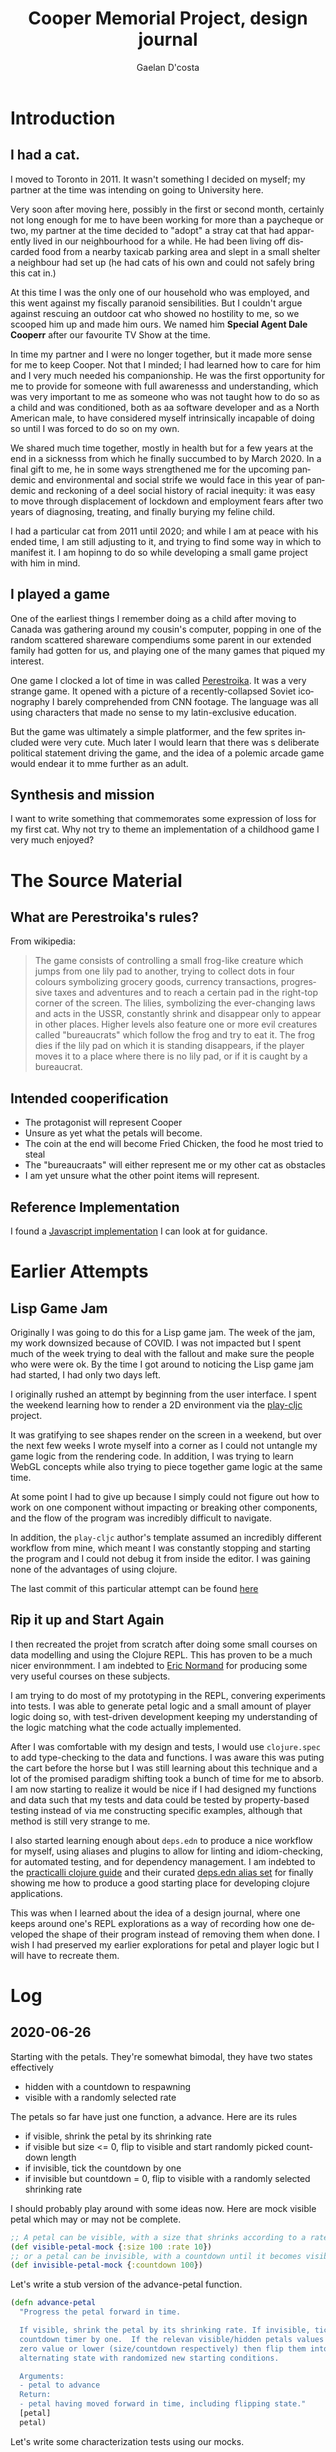 #+TITLE: Cooper Memorial Project, design journal
#+AUTHOR: Gaelan D'costa
#+EMAIL: gdcosta@gmail.com
#+LANGUAGE: en
#+STARTUP: indent align hidestars oddeven
#+PROPERTY: tangle cooper game designjournal

* Introduction
** I had a cat.
   I moved to Toronto in 2011. It wasn't something I decided on myself; my 
   partner at the time was intending on going to University here.

   Very soon after moving here, possibly in the first or second month, certainly
   not long enough for me to have been working for more than a paycheque or two,
   my partner at the time decided to "adopt" a stray cat that had apparently
   lived in our neighbourhood for a while. He had been living off discarded food
   from a nearby taxicab parking area and slept in a small shelter a neighbour
   had set up (he had cats of his own and could not safely bring this cat in.)

   At this time I was the only one of our household who was employed, and this
   went against my fiscally paranoid sensibilities. But I couldn't argue against
   rescuing an outdoor cat who showed no hostility to me, so we scooped him up
   and made him ours. We named him *Special Agent Dale Cooperr* after our
   favourite TV Show at the time.

   In time my partner and I were no longer together, but it made more sense for
   me to keep Cooper. Not that I minded; I had learned how to care for him and I
   very much needed his companionship. He was the first opportunity for me to
   provide for someone with full awarenesss and understanding, which was very
   important to me as someone who was not taught how to do so as a child and was
   conditioned, both as aa software developer and as a North American male, to
   have considered myself intrinsically incapable of doing so until I was forced
   to do so on my own.

   We shared much time together, mostly in health but for a few years at the end
   in a sicknesss from which he finally succumbed to by March 2020. In a final
   gift to me, he in some ways strengthened me for the upcoming pandemic and
   environmental and social strife we would face in this year of pandemic and
   reckoning of a deel social history of racial inequity: it was easy to move
   through displacement of lockdown and employment fears after two years of
   diagnosing, treating, and finally burying my feline child.

   I had a particular cat from 2011 until 2020; and while I am at peace with his
   ended time, I am still adjusting to it, and trying to find some way in which
   to manifest it. I am hopinng to do so while developing a small game project
   with him in mind.
** I played a game
   One of the earliest things I remember doing as a child after moving to Canada
   was gathering around my cousin's computer, popping in one of the random
   scattered shareware compendiums some parent in our extended family had gotten
   for us, and playing one of the many games that piqued my interest.

   One game I clocked a lot of time in was called [[https://en.wikipedia.org/wiki/Toppler][Perestroika]]. It was a very
   strange game. It opened with a picture of a recently-collapsed Soviet
   iconography I barely comprehended from CNN footage. The language was all
   using characters that made no sense to my latin-exclusive education.

   But the game was ultimately a simple platformer, and the few sprites included
   were very cute. Much later I would learn that there was s deliberate
   political statement driving the game, and the idea of a polemic arcade game
   would endear it to mme further as an adult.
** Synthesis and mission
   I want to write something that commemorates some expression of loss for my
   first cat. Why not try to theme an implementation of a childhood game I very
   much enjoyed?
* The Source Material
** What are Perestroika's rules?
From wikipedia:
#+BEGIN_QUOTE
The game consists of controlling a small frog-like creature which jumps from one
lily pad to another, trying to collect dots in four colours symbolizing grocery
goods, currency transactions, progressive taxes and adventures and to reach a
certain pad in the right-top corner of the screen. The lilies, symbolizing the
ever-changing laws and acts in the USSR, constantly shrink and disappear only to
appear in other places. Higher levels also feature one or more evil creatures
called "bureaucrats" which follow the frog and try to eat it. The frog dies if
the lily pad on which it is standing disappears, if the player moves it to a
place where there is no lily pad, or if it is caught by a bureaucrat.
#+END_QUOTE
** Intended cooperification
+ The protagonist will represent Cooper
+ Unsure as yet what the petals will become.
+ The coin at the end will become Fried Chicken, the food he most tried to steal
+ The "bureaucraats" will either represent me or my other cat as obstacles
+ I am yet unsure what the other point items will represent.
** Reference Implementation
I found a [[http://michal.biniek.pl/games/toppler.html][Javascript implementation]] I can look at for guidance.
* Earlier Attempts
** Lisp Game Jam
Originally I was going to do this for a Lisp game jam. The week of the jam, my
work downsized because of COVID. I was not impacted but I spent much of the week
trying to deal with the fallout and make sure the people who were were ok. By
the time I got around to noticing the Lisp game jam had started, I had only two
days left.

I originally rushed an attempt by beginning from the user interface. I spent the
weekend learning how to render a 2D environment via the [[https://github.com/oakes/play-cljc][play-cljc]] project.

It was gratifying to see shapes render on the screen in a weekend, but over the
next few weeks I wrote myself into a corner as I could not untangle my game
logic from the rendering code. In addition, I was trying to learn WebGL concepts
while also trying to piece together game logic at the same time.

At some point I had to give up because I simply could not figure out how to work
on one component without impacting or breaking other components, and the flow of
the program was incredibly difficult to navigate. 

In addition, the =play-cljc= author's template assumed an incredibly different
workflow from mine, which meant I was constantly stopping and starting the
program and I could not debug it from inside the editor. I was gaining none of
the advantages of using clojure.

The last commit of this particular attempt can be found [[https://github.com/RobotDisco/cooper/tree/7b79cba8edb6051abf8934549f0f79c5b7c514b0][here]]
** Rip it up and Start Again
I then recreated the projet from scratch after doing some small courses on data
modelling and using the Clojure REPL. This has proven to be a much nicer
environmment. I am indebted to [[https://purelyfunctional.tv][Eric Normand]] for producing some very useful
courses on these subjects.

I am trying to do most of my prototyping in the REPL, convering experiments into
tests. I was able to generate petal logic and a small amount of player logic
doing so, with test-driven development keeping my understanding of the logic
matching what the code actually implemented.

After I was comfortable with my design and tests, I would use =clojure.spec= to
add type-checking to the data and functions. I was aware this was puting the
cart before the horse but I was still learning about this technique and a lot of
the promised paradigm shifting took a bunch of time for me to absorb. I am now
starting to realize it would be nice if I had designed my functions and data
such that my tests and data could be tested by property-based testing instead of
via me constructing specific examples, although that method is still very
strange to me.

I also started learning enough about =deps.edn= to produce a nice workflow for
myself, using aliases and plugins to allow for linting and idiom-checking, for
automated testing, and for dependency management. I am indebted to the
[[https://practicalli.github.io/clojure/][practicalli clojure guide]] and their curated [[https://github.com/practicalli/clojure-deps-edn][deps.edn alias set]] for finally
showing me how to produce a good starting place for developing clojure
applications.

This was when I learned about the idea of a design journal, where one keeps
around one's REPL explorations as a way of recording how one developed the shape
of their program instead of removing them when done. I wish I had preserved my
earlier explorations for petal and player logic but I will have to recreate
them.
* Log
** 2020-06-26
Starting with the petals. They're somewhat bimodal, they have two states
effectively
+ hidden with a countdown to respawning
+ visible with a randomly selected rate

The petals so far have just one function, a advance. Here are its rules
+ if visible, shrink the petal by its shrinking rate
+ if visible but size <= 0, flip to visible and start randomly picked countdown
  length
+ if invisible, tick the countdown by one
+ if invisible but countdown = 0, flip to visible with a randomly selected
  shrinking rate

I should probably play around with some ideas now. Here are mock visible petal
which may or may not be complete.
#+BEGIN_SRC clojure :results silent
  ;; A petal can be visible, with a size that shrinks according to a rate
  (def visible-petal-mock {:size 100 :rate 10})
  ;; or a petal can be invisible, with a countdown until it becomes visible again
  (def invisible-petal-mock {:countdown 100})
#+END_SRC

Let's write a stub version of the advance-petal function.
#+BEGIN_SRC clojure :results silent
  (defn advance-petal
    "Progress the petal forward in time.

    If visible, shrink the petal by its shrinking rate. If invisible, tick the
    countdown timer by one.  If the relevan visible/hidden petals values reach a
    zero value or lower (size/countdown respectively) then flip them into the
    alternating state with randomized new starting conditions.

    Arguments:
    - petal to advance
    Return:
    - petal having moved forward in time, including flipping state."
    [petal]
    petal)
#+END_SRC

Let's write some characterization tests using our mocks.
#+BEGIN_SRC clojure :results silent
  (require '[clojure.test :refer [deftest is testing]])

  (def visible-petal-full {:size 100 :rate 10})
  (def visible-petal-empty {:size 0 :rate 10})

  (deftest visible-petal-test
    (testing "Full petal shrinks"
      (let [shrunk-petal (advance-petal visible-petal-full)]
        (is (< (:size shrunk-petal) (:size visible-petal-full)))
        (is (= (+ (:size shrunk-petal) (:rate shrunk-petal))
               (:size visible-petal-full))))))

  (visible-petal-test)
#+END_SRC

OK Let's try implementing that test in the function.
#+BEGIN_SRC clojure :results silent
  (defn advance-petal
    "Progress the petal forward in time.

    If visible, shrink the petal by its shrinking rate. If invisible, tick the
    countdown timer by one.  If the relevan visible/hidden petals values reach a
    zero value or lower (size/countdown respectively) then flip them into the
    alternating state with randomized new starting conditions.

    Arguments:
    - petal to advance
    Return:
    - petal having moved forward in time, including flipping state."
    [{:keys [size rate] :as petal}]
    (assoc petal :size (- size rate)))
#+END_SRC
** 2020-06-27
*** Unit testing petals
OK sweet let's implement all our tests now
#+BEGIN_SRC clojure :results silent
  (require '[clojure.test :refer [deftest is testing]])

  (def visible-petal-full {:size 100 :rate 10})
  (def visible-petal-empty {:size 0 :rate 10})

  (def invisible-petal-mock {:countdown 100})

    (deftest visible-petal-test
      (testing "Full petal shrinks"
        (let [shrunk-petal (advance-petal visible-petal-full)]
          (is (< (:size shrunk-petal) (:size visible-petal-full)))
          (is (= (+ (:size shrunk-petal) (:rate shrunk-petal))
                 (:size visible-petal-full)))))
      (testing "Empty petal flips"
        (let [flipped-petal (advance-petal visible-petal-empty)]
          (is (= (set (keys flipped-petal))
                 (set (keys invisible-petal-mock)))))))
#+END_SRC
OK new function definition
#+BEGIN_SRC clojure :results silent
  (defn advance-petal
    "Progress the petal forward in time.

    If visible, shrink the petal by its shrinking rate. If invisible,
    tick the countdown timer by one.  If the relevan visible/hidden
    petals values reach a zero value or lower (size/countdown
    respectively) then flip them into the alternating state with
    randomized new starting conditions.

    Arguments:
    - petal to advance
    Return:
    - petal having moved forward in time, including flipping state."
    [{:keys [size rate] :as petal}]
    (if (zero? size)
      {:countdown 100}
      (assoc petal :size (- size rate))))
#+END_SRC
OK sweet let's just implement the rest of the function
#+BEGIN_SRC clojure :results silent
  (require '[clojure.test :refer [deftest is testing]])

  (def visible-petal-full {:type :visible :size 100 :rate 10})
  (def visible-petal-empty {:type :visible :size 0 :rate 10})

  (def invisible-petal-pending {:type :hidden :countdown 100})
  (def invisible-petal-triggers {:type :hidden :countdown 0})

  ;; I have split this into a multi-method because the way that `visible` and
  ;; `hidden` petals work are very different, but I want to use them in the
  ;; same places, and I don't want to break Liskov. Also this allows me to
  ;; have two completely separate structures without needing to have two
  ;; layers of branching in the `advance` function.
  (defmulti advance-petal
      "Progress the petal forward in time.

      If visible, shrink the petal by its shrinking rate. If invisible,
    tick the countdown timer by one.  If the relevan visible/hidden
    petals values reach a zero value or lower (size/countdown
    respectively) then flip them into the alternating state with
    randomized new starting conditions.

      Arguments:
      - petal to advance
      Return:
      - petal having moved forward in time, including flipping state."
    :type)

  (defmethod advance-petal :hidden
    [{:keys [countdown] :as petal}]
    (if (zero? countdown)
      {:type :visible :size 100 :rate 10}
      (assoc petal :countdown (dec countdown))))

  (defmethod advance-petal :visible
    [{:keys [size rate] :as petal}]
    (if (zero? size)
      {:type :hidden :countdown 100}
      (assoc petal :size (- size rate))))

  (deftest visible-petal-test
    (testing "Full petal shrinks"
      (let [shrunk-petal (advance-petal visible-petal-full)]
        (is (< (:size shrunk-petal) (:size visible-petal-full)))
        (is (= (+ (:size shrunk-petal) (:rate shrunk-petal))
               (:size visible-petal-full)))))
    (testing "Empty petal flips"
      (let [flipped-petal (advance-petal visible-petal-empty)]
        (is (= (set (keys flipped-petal))
               (set (keys invisible-petal-pending)))))))

  (deftest invisible-petal-test
    (testing "Pending respawn counts down"
      (let [pending-respawn (advance-petal invisible-petal-pending)]
        (is (= (inc (:countdown pending-respawn))
               (:countdown invisible-petal-pending)))))
    (testing "Hidden petal respawns when countdown finished"
      (let [flipped-petal (advance-petal invisible-petal-triggers)]
        (is (= (set (keys flipped-petal))
               (set (keys visible-petal-full)))))))
#+END_SRC
Excellent so that worked. I think it's time to get this specc'd
*** A momentary question and deferral of random petal generation.
It seemed super important to me that I write some functionality for random
generation of rates and countdown values. It made things weird, always, but
right now my petals with their fixed respawn and shrink rates seems pretty
contrived. Shouldn't this be considered essential MVP complexity?

I am starting to think it shouldn't be. While I can make the respawn randomness
parameterizable, from a /feedback/ point of view it also makes it harder for me
to understand what is going on as I try to reason about the currently
implemented "world" of my game. I think I'm going to have to added it in as one
of the earliest -- if not *the* earliest -- release milestones, but I can
implement it later and right now that randomness only complicates my code and
makes it harder for me to test future things. Let's leave the game running as
statically as possible as I implement the player, game map, point system, and so
on. We'll add randomness in when I have more comfort in the overall stability of
the system.
*** Let's spec this sucker
A major part of switching to Clojure is that I can use [[https://clojure.org/guides/spec][clojure.spec]] to
produce runtime -- and optional! -- static checking and property-based
assertion of my code at the fuction/data definition layer.  Now that I
have my unit tests, which are in fact characterization tests, let's
add some typing to the model and also see if I can produce
generative/property-based tests that leverage this!

I'm not going to try to rehash what spec is or how it works, I think
the above document and [[https://www.youtube.com/playlist?list=PLpr9V-R8ZxiBWGAuncfBRYhZtY5-Bp75s][practicalli's video series]] does a great job, so
check those out!
#+BEGIN_SRC clojure :results silent
  (require '[clojure.test :refer [deftest is testing]])
  (require '[clojure.spec.alpha :as s])

  ;; Interesting, :: keywords don't work here for some reason. The
  ;; namespacing?  Leverage fact that sets are implicitly membership
  ;; predicates when invoked.
  (s/def :petal/type #{:petal/hidden :petal/visible})
  (s/def :petal/size (s/and int? #(>= % 0) #(<= % 100)))
  ;; spec generators don't like it when the first predicate doesn't
  ;; explicitly indicate a type, which is why just using pos? wasn't
  ;; enough.
  (s/def :petal/rate (s/and int? pos?))
  (s/def :petal/countdown (s/and int? #(>= % 0)))

  ;; Little bit of a dance here to do polymorphic specs based on field
  (defmulti petal-type :petal/type)
  (defmethod petal-type :petal/hidden [_]
    (s/keys :req [:petal/type :petal/countdown]))
  (defmethod petal-type :petal/visible [_]
    (s/keys :req [:petal/type :petal/size :petal/rate]))
  (s/def :petal/petal (s/multi-spec petal-type :petal/type))

  (def visible-petal-full
    {:petal/type :petal/visible :petal/size 100 :petal/rate 10})
  ;; Nifty way to shorthand namespaced keywords. Note it doesn't work
  ;; for values.
  (def visible-petal-empty
    #:petal{:type :petal/visible :size 0 :rate 10})

  (def invisible-petal-pending
    #:petal{:type :petal/hidden :countdown 100})
  (def invisible-petal-triggers
    #:petal{:type :petal/hidden :countdown 0})

  ;; I have split this into a multi-method because the way that
  ;; `visible` and `hidden` petals work are very different, but I want
  ;; to use them in the same places, and I don't want to break
  ;; Liskov. Also this allows me to have two completely separate
  ;; structures without needing to have two layers of branching in the
  ;; `advance` function.
  (defmulti advance-petal
    "Progress the petal forward in time.

    If visible, shrink the petal by its shrinking rate. If invisible, tick the
    countdown timer by one.  If the relevan visible/hidden petals values reach a
    zero value or lower (size/countdown respectively) then flip them into the
    alternating state with randomized new starting conditions.

    Arguments:
    - petal to advance
    Return:
    - petal having moved forward in time, including flipping state."
    :petal/type)

  ;; Happily, destructuring can handle namespaced keywords
  (defmethod advance-petal :petal/hidden
    [{:keys [petal/countdown] :as petal}]
    (if (zero? countdown)
      #:petal{:type :petal/visible :size 100 :rate 10}
      (assoc petal :petal/countdown (dec countdown))))

  (defmethod advance-petal :petal/visible
    [{:keys [petal/size petal/rate] :as petal}]
    (if (zero? size)
      #:petal{:type :petal/hidden :countdown 100}
      (assoc petal :petal/size (- size rate))))

  (deftest visible-petal-test
    (testing "Full petal shrinks"
      (let [shrunk-petal (advance-petal visible-petal-full)]
        (is (< (:petal/size shrunk-petal)
               (:petal/size visible-petal-full)))
        (is (= (+ (:petal/size shrunk-petal) (:petal/rate shrunk-petal))
               (:petal/size visible-petal-full)))))
    (testing "Empty petal flips"
      (let [flipped-petal (advance-petal visible-petal-empty)]
        (is (= (set (keys flipped-petal))
               (set (keys invisible-petal-pending)))))))

  (deftest invisible-petal-test
    (testing "Pending respawn counts down"
      (let [pending-respawn (advance-petal invisible-petal-pending)]
        (is (= (inc (:petal/countdown pending-respawn))
               (:petal/countdown invisible-petal-pending)))))
    (testing "Hidden petal respawns when countdown finished"
      (let [flipped-petal (advance-petal invisible-petal-triggers)]
        (is (= (set (keys flipped-petal))
               (set (keys visible-petal-full)))))))
#+END_SRC

So right now I've written up clojure.spec definitions of the /data./ I
can create structures as maps or evaluate the results of functions and
verify that they conform to the shape of data as I have defined it.

#+BEGIN_SRC clojure :results silent
  ;; Without this, spec asserts won't fire.
  ;; This is useful when limiting spec assert checks to dev mode
  ;; (s/check-asserts true)

  ;; The following asserts will all pass.

  ;; If conforming, print the item. If invalid, there is a special keyword
  ;; called #:clojure.spec.alpha/invalid that is returned.
  (s/conform :petal/petal
             #:petal{:type :petal/visible :size 100 :rate 10})
  ;; If conforming, print nothing. If not, spit out a message to the
  ;; REPL that breaks down exactly which portion of the item does not
  ;; conform to the provided spec.
  (s/explain :petal/petal
             #:petal{:type :petal/visible :size 100 :rate 10})
  ;; Just print out a true if the object conforms, otherwise false.
  (s/valid? :petal/petal
            #:petal{:type :petal/visible :size 100 :rate 10})
  ;; Instead of failing with message or special keyword, throw an
  ;; assert. Note that the call always returns the object, which is good
  ;; for bypassing the assert in production code, when the
  ;; aforementioned `s/check-asserts` param has not been set trrue as to
  ;; activate the assertion checking.
  (s/assert :petal/petal
            #:petal{:type :petal/visible :size 100 :rate 10})

  ;; These checks will all fail in respectively similar ways.

  (s/conform :petal/petal
             #:petal{:type :petal/visible :size 1000 :rate 10})
  (s/explain :petal/petal
             #:petal{:type :petal/visible :size 1000 :rate 10})
  (s/valid? :petal/petal
            #:petal{:type :petal/visible :size 1000 :rate 10})
  (s/assert :petal/petal
            #:petal{:type :petal/visible :size 1000 :rate 10})
#+END_SRC

Check out how I can generate random examples of my data now thanks to
having type and constraint definitions!
#+BEGIN_SRC clojure :results silent
  ;; Note that this module secrently requires test.check to be installed
  ;; via deps.edn
  (require '[clojure.spec.gen.alpha :as gen])

  ;; generate some random int
  (gen/generate (s/gen int?))

  ;; generate a random value from my set of petal tyles
  (gen/generate (s/gen :petal/type))

  ;; I can generate full petals now too! This is a good way to see the
  ;; domain of inputs I defined and verify via random generation whether
  ;; I'm truly happy with my definition; for example right now I notice
  ;; that while I capped my petal size to 100, the rate (of shrinkage
  ;; per turn) is basically unlimited which will cause typing problems
  ;; not to mention gameplay ones without further refining.
  (gen/generate (s/gen :petal/petal))

  ;; `gen/sample` allows you to generate larger amounts of example items
  ;; from your specs.
  (gen/sample (s/gen :petal/petal) 5)

  ;; `spec/exercise` prints both generated output and their conformance
  ;; breakdown. This is useful with things with more advanced
  ;; conformance breakdowns like `s/cat`, `s/alt`, `s/*` etc...
  (s/exercise :petal/petal 2)
#+END_SRC
There is a way to write custom generators if necessary but I haven't
learned how to yet.
*** function definition specs + function instrumentation
I'm growing tired of copying my content out over and over, but I think
I need to do so at least once more. So what I've done so far is allow
for specifications of data. This is stuff we can throw into functions
when we want to validate or assert the appropriate shape of
user-provided data, and I could try to integrate these into my unit
tests and function pre/post-condition maps. But spec allows us to go
further; we can define specs for functions and and macros.

The forms we use will allow us to make spec declarations on the
following:
+ The argument list
+ The return type
+ An invariant assertion relating the arguments to the return if
  necessary.

That last one is the most interesting because it is how we will enact
property-based testing on our system via `test.check`. It turns out
that we can use these data shapes to generate random conforming
values, which if we run them through our tests, means that we can run
all sorts of random conforming inputs in our test classes and verify
that our truths hold. This is slower and more abstract than
example-based unit tests, but we are far more likely to pick up edge
cases.

So I'm going to recopy the above code fragment, add the function
specs, and add some generative tests. At that point I think we've
added enough to then move this all into real code.

#+BEGIN_SRC clojure :results silent
  (require '[clojure.test :refer [deftest is testing]])
  (require '[clojure.spec.alpha :as s])
  (require '[clojure.spec.test.alpha :as st])

  (s/def :petal/type #{:petal/hidden :petal/visible})
  (s/def :petal/size (s/and int? #(>= % 0) #(<= % 100)))
  ;; spec generators don't like it when the first predicate doesn't
  ;; explicitly indicate a type, which is why just using pos? wasn't
  ;; enough.
  (s/def :petal/rate (s/and int? pos?))
  (s/def :petal/countdown (s/and int? #(>= % 0)))

  (defmulti petal-type :petal/type)
  (defmethod petal-type :petal/hidden [_]
    (s/keys :req [:petal/type :petal/countdown]))
  (defmethod petal-type :petal/visible [_]
    (s/keys :req [:petal/type :petal/size :petal/rate]))

  (s/def :petal/petal (s/multi-spec petal-type :petal/type))
  (s/def :petal/petal-hidden (s/and :petal/petal #(= (:petal/type %) :petal/hidden)))
  (s/def :petal/petal-visible (s/and :petal/petal #(= (:petal/type %) :petal/visible)))

  (def visible-petal-full
    {:petal/type :petal/visible :petal/size 100 :petal/rate 10})
  (def visible-petal-empty
    #:petal{:type :petal/visible :size 0 :rate 10})

  (def invisible-petal-pending
    #:petal{:type :petal/hidden :countdown 100})
  (def invisible-petal-triggers
    #:petal{:type :petal/hidden :countdown 0})

  ;; Because function arg-lists are positional people often used a
  ;; regex-like method for writing specs for them, which I won't get
  ;; into, spec resources I've previously linked to should explain them
  ;; clearly.
  (s/fdef advance-petal-visible
    :args (s/cat :petal :petal/petal-visible)
    :ret :petal/petal
    ;; This complex bit just verifies the return type based on the input
    ;; petal that was provided.  Right now it often feels like I'm just
    ;; reimplementing the solution but I can see how there's a bit of a
    ;; shift from solution to verification here.
    ;;
    ;; This also highlights why the designs of spec don't enable it by default.
    :fn #(if (zero? (get-in (:args %) [:petal :petal/size]))
          (= (:petal/type (:ret %)) :petal/hidden)
          (= (:petal/type (:ret %)) :petal/visible)))

  (s/fdef advance-petal-hidden
    :args (s/cat :petal :petal/petal-hidden)
    :ret :petal/petal
    :fn #(if (zero? (get-in (:args %) [:petal :petal/countdown]))
           (= (:petal/type (:ret %)) :petal/visible)
           (= (:petal/type (:ret %)) :petal/hidden)))

  ;; Notice how I defined my spec defs (via `fdef`) not against the
  ;; multimethod definitions but against two new functions. This seems
  ;; to be a limitation in how spec works, possibly because multimethods
  ;; are sort of kludgy things that appear to be more java object than
  ;; whatever clojure uses internally for runctions. This seems to cause
  ;; issues. It's basically the same split I had before, and the nice
  ;; thing is that my :fns are "simpler" by virtue of only handling what
  ;; each implementation requires vs handling them all, but it is kind
  ;; of annoying.
  (defmulti advance-petal
    "Progress the petal forward in time.

    If visible, shrink the petal by its shrinking rate. If invisible,
    tick the countdown timer by one.  If the relevant visible/hidden
    petals values reach a zero value or lower (size/countdown
    respectively) then flip them into the alternating state with
    randomized new starting conditions.

    Arguments:
    - petal to advance
    Return:
    - petal having moved forward in time, including flipping state."
    :petal/type)

  (defn advance-petal-hidden
    [{:keys [petal/countdown] :as petal}]
    (if (zero? countdown)
      #:petal{:type :petal/visible :size 100 :rate 10}
      (assoc petal :petal/countdown (dec countdown))))

  (defmethod advance-petal :petal/hidden
    [petal]
    (advance-petal-hidden petal))

  (defn advance-petal-visible
    [{:keys [petal/size petal/rate] :as petal}]
    (if (zero? size)
      #:petal{:type :petal/hidden :countdown 100}
      ; Note how I added a floor. This was because of an issue
      ; test.check caught, which we'll get to later.
      (assoc petal :petal/size (max 0 (- size rate)))))

  (defmethod advance-petal :petal/visible
    [petal]
    (advance-petal-visible petal))

  ;; This is how we enable arg checking (for dev and test mode)
  ;; Note we use the macro quote for some reason.
  (st/instrument `advance-petal-visible)
  (st/instrument `advance-petal-hidden)
  ;; These can be disabled with the following.
  (st/unstrument `advance-petal-visible)
  (st/unstrument `advance-petal-hidden)

  (deftest visible-petal-test
    (testing "Full petal shrinks"
      (let [shrunk-petal (advance-petal visible-petal-full)]
        (is (< (:petal/size shrunk-petal)
               (:petal/size visible-petal-full)))
        (is (= (+ (:petal/size shrunk-petal) (:petal/rate shrunk-petal))
               (:petal/size visible-petal-full)))))
    (testing "Empty petal flips"
      (let [flipped-petal (advance-petal visible-petal-empty)]
        (is (= (set (keys flipped-petal))
               (set (keys invisible-petal-pending)))))))

  (deftest invisible-petal-test
    (testing "Pending respawn counts down"
      (let [pending-respawn (advance-petal invisible-petal-pending)]
        (is (= (inc (:petal/countdown pending-respawn))
               (:petal/countdown invisible-petal-pending)))))
    (testing "Hidden petal respawns when countdown finished"
      (let [flipped-petal (advance-petal invisible-petal-triggers)]
        (is (= (set (keys flipped-petal))
               (set (keys visible-petal-full)))))))

  ;; Now let's throw about a thousand randomly generated petals at our
  ;; functions to make sure they always conform to our specs.
  (st/check `advance-petal-hidden)
  ;; Oh look at that throwing random visible petals indicates that my
  ;; spec doesn't allow for negative sizes but my advance-petal-visible
  ;; functional happily generates them. So I fixed it!
  (st/check `advance-petal-visible)
#+END_SRC

Alright yeah, if you read through the code you'll see I had to make
some changes both to make spec happy but also my testing _did_ find a
bug in my advance-petal code for visible petals. So hurrah! Value
proposition demonstrated!

Note: Every so often the `test/check` calls I make fail because the
generators for my petals can't generate valid input in 100
iterations. This seems weird given my code but I'll fix it later.  I
believe there are ways to guide the spec generators along to make
their lives easier, and it will be good to keep bashing those
test.check calls to see if I ever find a failing schema check under
larger numbers of random iterations.
*** Success!
OK! I think I've developed the flow I want out of this for now!

1. Model the necessary data and functions/logic I imagine I'll need,
   in hammock time (i.e. thinking really hard about the business
   domain)
2. Spec my data models to get a sense of their shape and feel
   comfortable randomly generating examples.
3. Use TDD to produce characterization tests to get a starting sense
   of what I want my behaviour to look like. Turn on instrumenting so
   at least I make sure my arguments are correct.
4. Write a function spec after using thinking time to figure out the invariants of my function.
5. Write up generators if needed and add some generative tests and
   make sure they pass over a large number of randomly generated
   inputs!
6. Turn off instrumenting if I don't think I'll be revisiting these functions/data again.
7. Copy work into project file structure.

It seems like to start doing the design here is a good idea, but
eventually I can see me accelerating this directly into code. I
suspect the switch will happen when I stop making distinct design
decisions, which at the beginning of a code project is all the dang
time! When I stop playing around with data specs I suspect I'll be in
a better place to make my journal notes less detailed..
** 2020-07-09
I tried this on the 28th but I got distracted.

I moved code out of the journal and into source files.

I also figured out how to write fixtures to instrument/unstrument functions as fixtures, as well as wrap spec checks in the clojure.test framework.
** 2022-12-26
*** Re-awakening
Life happened. I got a new cat. My job became involved. I got covid. I got heart failure. I recovered almost none the worse for wear. My job continued to be involved. The pandemic lightened into a kind of normal life again. I made a shrine for Cooper recently. I started therapy for, amongst other things, procrastination and the anxiety that it often manifests from. I wanted a creative project again.

Still catching up to where I left off. To start with, I understand [[https://nixos.org/nixpkgs][Nix]], my chosen development environment/packaging system, a little better now. So let's migrate to nix flakes, doesn't look like I was doing much here anyway.
*** Pivoting my approach
I've realized a couple things since the last time I touched this project:
1. It's important to have /some/ kind of end-to-end vision so you can constrain your designs. Bottom-up isn't enough if you don't understand the domain involved (and I am not a game developer, so I absolutely don't know what I'm doing here.)
2. Tests are an important feedback, but you should have feedback over your whole design too. It's great to have specs and tests as a contract for your code to conform to, but tests/specs aren't enough to ensure that the contract you specify actually aligns to your end-to-end vision. As a back-end developer I have to accept that designing the frontend needs to happen as early as the backend (or each code module), and more importantly that I can prototype/iterate on every layer of this game in a malleable way. I can sketch out a UI and not necessarily constrain/ossify how the code looks, especially if I lean on iteration and feedback through the whole cycle.


One of the reasons I remember not going further than I did before was because after I tests my idea of what a petal should look like in code, I didn't know where to go from there; I don't know how that piece fit into a whole game.

So let's take a different tactic. Let's sketch out what this looks like to me, the game-player first. I'm not necessarily mocking out a whole functioning UI, but let's maybe hook up something simple and stupid to visualize my game logic in a way that approximates how I expect people to engage with this game. I think that will also help me understand both the code I need to write but also how each piece will fit against each other.
*** Clojurescript is a better fit for this project
The JVM's UI isn't great, there's a reason nobody writes games in Java. Kotlin, sure, for mobile apps? But even those UI frameworks don't exist on the desktop for me to leverage. I'll probably have to accept that I'll need the browser for quick UI sketching wins, something I could ignore in the past when I was purposely ignoring UI considerations.

Luckily, most if not all of my code is likely platform-agnostic at this point. Let's validate this by trying to get what I have running in clojurescript instead of the clojure VM.

OK, well, my user.clj has a lot of non-portable stuff. OK. Let's start with a test-runner?
*** Spent a few hours trying to get tests to run in clojurescript. They fail silently but new tests from scratch work???
OK, ignoring these for now. Let's basically start again and maybe move things over in a re-do. Let's start with building a silly UI prototype.

(this was one of the reasons I remember trying to avoid javascript. The errors are worse than Clojure's)
*** Let's draw a crappy UI prototype
(nothing more than necessary. Let's draw a 4x7 petal grid in a browser.)

[[https://github.com/oakes/play-cljc][Play-cljc]] is the front-runner game engine but it's probably more than I currently want to deal with. I assume it handles enough user input/output that I won't want to write my own game-engine, but for now I can do what I want fairly easily in a stupid way. It would also mean I could decide between Clojure and Clojurescript to see what runtime experience I prefer since cljc implies both JVM and browser runtimes are supported.

I'm enticed by just using React/[[https://github.com/reagent-project/reagent][Reagent]] for games as well. For my purposes it shouldn't be that hard, I'm not dealing with a lot of movement and sprites interacting with each other.

For now though, I'll just use a crappy canvas. Proof of concept. Nothing dynamic to start.







